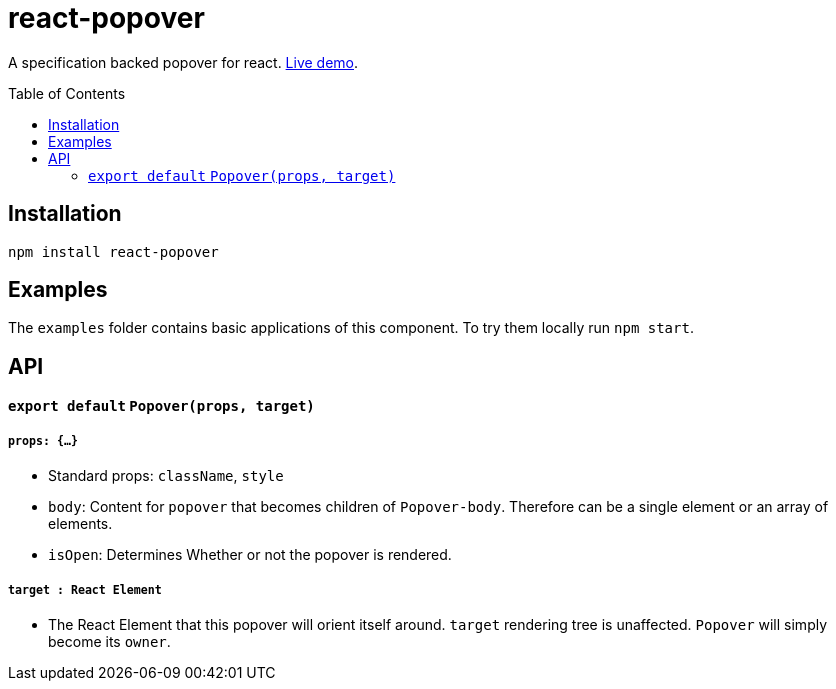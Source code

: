 # react-popover
:toc: macro

A specification backed popover for react. link:https://littlebits.github.io/react-popover/build[Live demo].


toc::[]


## Installation

----
npm install react-popover
----


## Examples

The `examples` folder contains basic applications of this component. To try them locally run `npm start`.


## API

#### `export default` `Popover(props, target)`

##### `props: {...}`

- Standard props: `className`, `style`
- `body`: Content for `popover` that becomes children of `Popover-body`. Therefore can be a single element or an array of elements.
- `isOpen`: Determines Whether or not the popover is rendered.

##### `target : React Element`

- The React Element that this popover will orient itself around. `target` rendering tree is unaffected. `Popover` will simply become its `owner`.
